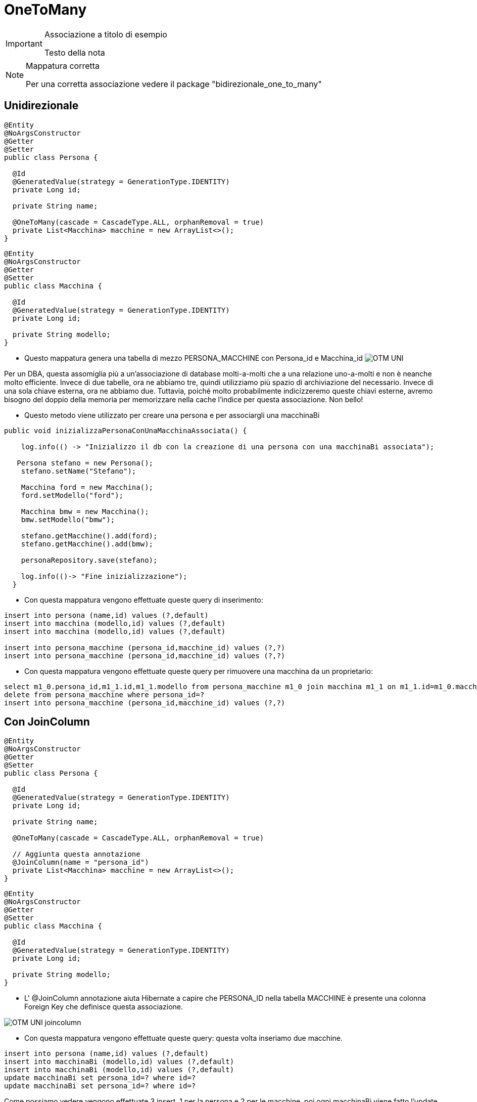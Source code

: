 :icons: font
= OneToMany

[IMPORTANT]
====
.Associazione a titolo di esempio
Testo della nota
====

[NOTE]
====
.Mappatura corretta
Per una corretta associazione vedere il package "bidirezionale_one_to_many"
====

== Unidirezionale

[,java]
----
@Entity
@NoArgsConstructor
@Getter
@Setter
public class Persona {

  @Id
  @GeneratedValue(strategy = GenerationType.IDENTITY)
  private Long id;

  private String name;

  @OneToMany(cascade = CascadeType.ALL, orphanRemoval = true)
  private List<Macchina> macchine = new ArrayList<>();
}
----

[,java]
----
@Entity
@NoArgsConstructor
@Getter
@Setter
public class Macchina {

  @Id
  @GeneratedValue(strategy = GenerationType.IDENTITY)
  private Long id;

  private String modello;
}
----

* Questo mappatura genera una tabella di mezzo PERSONA_MACCHINE con Persona_id e Macchina_id
image:../../risorse/imgs/OTM_UNI.png[]

****
Per un DBA, questa assomiglia più a un'associazione di database molti-a-molti che a una relazione uno-a-molti e non è neanche molto efficiente.
Invece di due tabelle, ora ne abbiamo tre, quindi utilizziamo più spazio di archiviazione del necessario.
Invece di una sola chiave esterna, ora ne abbiamo due.
Tuttavia, poiché molto probabilmente indicizzeremo queste chiavi esterne, avremo bisogno del doppio della memoria per memorizzare nella cache l'indice per questa associazione.
Non bello!
****

* Questo metodo viene utilizzato per creare una persona e per associargli una macchinaBi

[,java]
----
public void inizializzaPersonaConUnaMacchinaAssociata() {

    log.info(() -> "Inizializzo il db con la creazione di una persona con una macchinaBi associata");

   Persona stefano = new Persona();
    stefano.setName("Stefano");

    Macchina ford = new Macchina();
    ford.setModello("ford");

    Macchina bmw = new Macchina();
    bmw.setModello("bmw");

    stefano.getMacchine().add(ford);
    stefano.getMacchine().add(bmw);

    personaRepository.save(stefano);

    log.info(()-> "Fine inizializzazione");
  }
----

* Con questa mappatura vengono effettuate queste query di inserimento:

[,sql]
----
insert into persona (name,id) values (?,default)
insert into macchina (modello,id) values (?,default)
insert into macchina (modello,id) values (?,default)

insert into persona_macchine (persona_id,macchine_id) values (?,?)
insert into persona_macchine (persona_id,macchine_id) values (?,?)
----
* Con questa mappatura vengono effettuate queste query per rimuovere una macchina da un proprietario:

[,sql]
----
select m1_0.persona_id,m1_1.id,m1_1.modello from persona_macchine m1_0 join macchina m1_1 on m1_1.id=m1_0.macchine_id where m1_0.persona_id=?
delete from persona_macchine where persona_id=?
insert into persona_macchine (persona_id,macchine_id) values (?,?)
----
//TODO indagare perchè viene effettuata una insert dopo la delete??

== Con JoinColumn

[,java]
----
@Entity
@NoArgsConstructor
@Getter
@Setter
public class Persona {

  @Id
  @GeneratedValue(strategy = GenerationType.IDENTITY)
  private Long id;

  private String name;

  @OneToMany(cascade = CascadeType.ALL, orphanRemoval = true)

  // Aggiunta questa annotazione
  @JoinColumn(name = "persona_id")
  private List<Macchina> macchine = new ArrayList<>();
}
----

[,java]
----
@Entity
@NoArgsConstructor
@Getter
@Setter
public class Macchina {

  @Id
  @GeneratedValue(strategy = GenerationType.IDENTITY)
  private Long id;

  private String modello;
}
----

* L' @JoinColumn annotazione aiuta Hibernate a capire che PERSONA_ID nella tabella MACCHINE
è presente una colonna Foreign Key che definisce questa associazione.

image:../../risorse/imgs/OTM_UNI_joincolumn.png[]


* Con questa mappatura vengono effettuate queste query:
questa volta inseriamo due macchine.

[,sql]
----
insert into persona (name,id) values (?,default)
insert into macchinaBi (modello,id) values (?,default)
insert into macchinaBi (modello,id) values (?,default)
update macchinaBi set persona_id=? where id=?
update macchinaBi set persona_id=? where id=?
----

Come possiamo vedere vengono effettuate 3 insert, 1 per la persona e 2 per le macchine,
poi ogni macchinaBi viene fatto l'update per assegnargli la persona.





